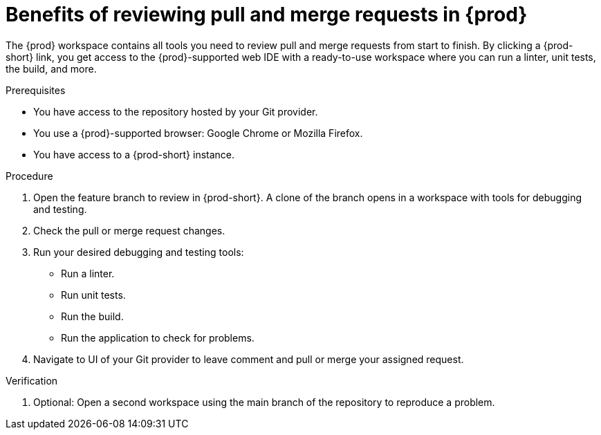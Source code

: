 :_content-type: PROCEDURE

[id="title_{context}"]
= Benefits of reviewing pull and merge requests in {prod}

[role="_abstract"]
The {prod} workspace contains all tools you need to review pull and merge requests from start to finish. By clicking a {prod-short} link, you get access to the {prod}-supported web IDE with a ready-to-use workspace where you can run a linter, unit tests, the build, and more.

.Prerequisites
* You have access to the repository hosted by your Git provider.
* You use a {prod}-supported browser: Google Chrome or Mozilla Firefox.
* You have access to a {prod-short} instance.

.Procedure
. Open the feature branch to review in {prod-short}. A clone of the branch opens in a workspace with tools for debugging and testing.
. Check the pull or merge request changes.
. Run your desired debugging and testing tools:
** Run a linter.
** Run unit tests.
** Run the build.
** Run the application to check for problems.
. Navigate to UI of your Git provider to leave comment and pull or merge your assigned request.

.Verification

. Optional: Open a second workspace using the main branch of the repository to reproduce a problem.

[role="_additional-resources"]
.Additional resources
